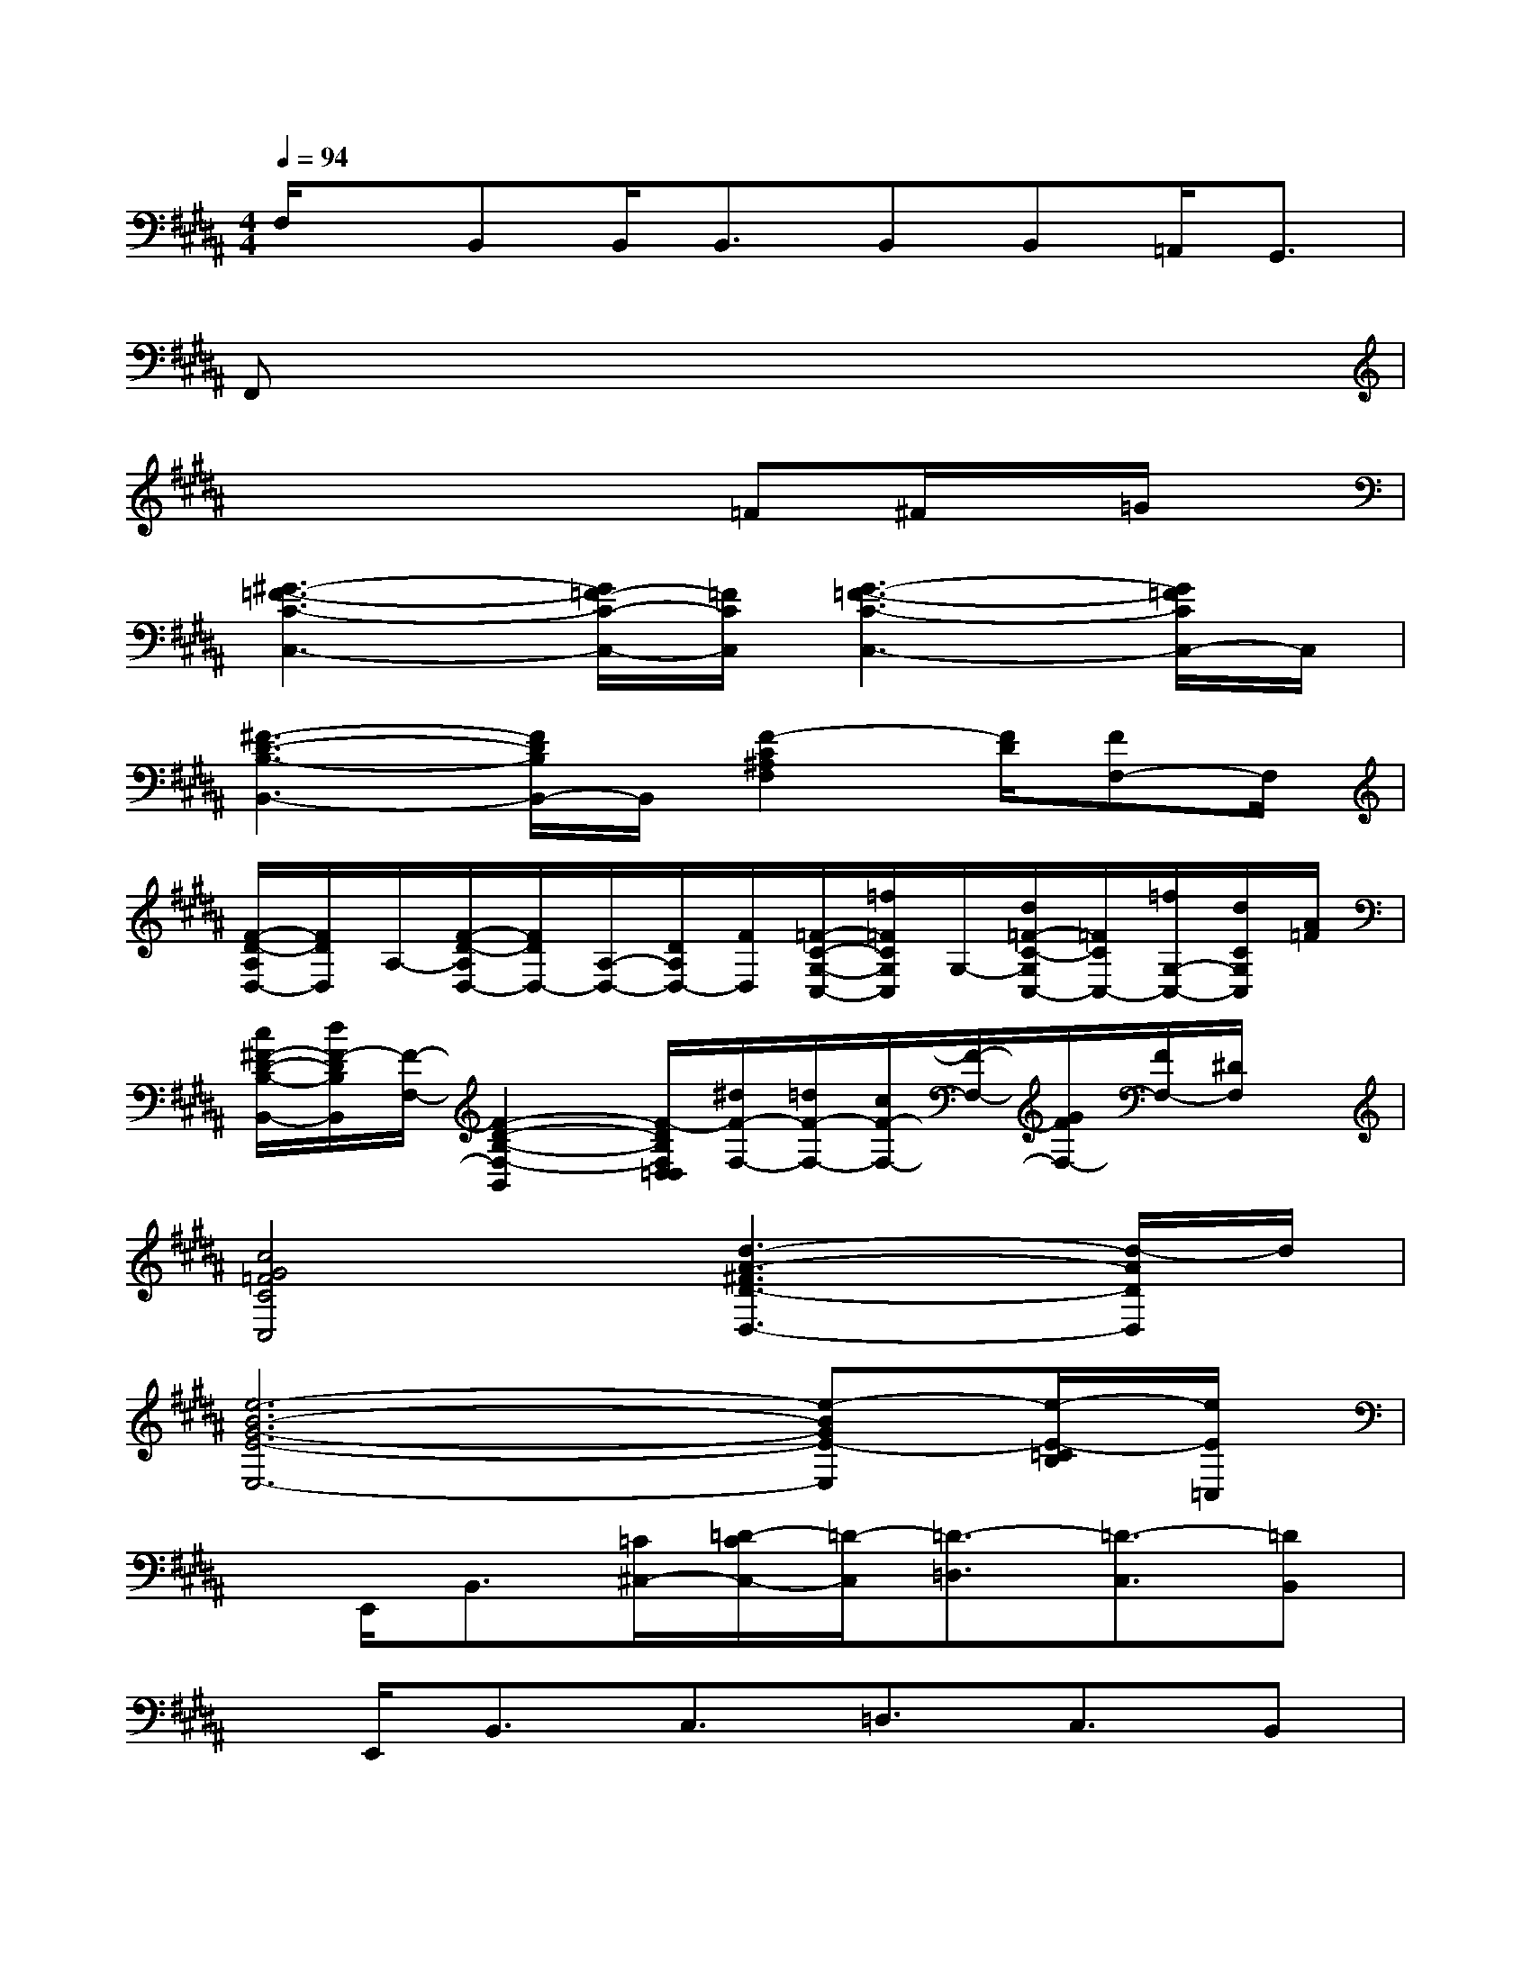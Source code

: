 X:1
T:
M:4/4
L:1/8
Q:1/4=94
K:B%5sharps
V:1
F,/2x/2B,,B,,<B,,B,,B,,=A,,<G,,|
F,,x6x|
x4x=F^F/2x/2=G/2x/2|
[^G3-=F3-C3-C,3-][G/2=F/2-C/2-C,/2-][=F/2C/2C,/2][G3-=F3-C3-C,3-][G/2=F/2C/2C,/2-]C,/2|
[^F3-D3-B,3-B,,3-][F/2D/2B,/2B,,/2-]B,,/2[F2-C2^A,2F,2][F/2D/2][FF,-]F,/2|
[F/2-D/2-A,/2D,/2-][F/2D/2D,/2]A,/2-[F/2-D/2-A,/2D,/2-][F/2D/2D,/2-][A,/2-D,/2-][D/2A,/2D,/2-][F/2D,/2][=F/2-C/2-G,/2-C,/2-][=f/2=F/2C/2G,/2C,/2]G,/2-[d/2=F/2-C/2-G,/2C,/2-][=F/2C/2C,/2-][=f/2G,/2-C,/2-][d/2C/2G,/2C,/2][A/2=F/2]|
[c/2^F/2-D/2-B,/2-B,,/2-][d/2F/2-D/2B,/2B,,/2][F/2-F,/2-][F2-D2-B,2-F,2-B,,2][F/2-D/2B,/2F,/2D,/2=D,/2][^d/2F/2-F,/2-][=d/2F/2-F,/2-][c/2F/2-F,/2-][F/2-F,/2-][G/2F/2F,/2-][F/2F,/2-][^D/2F,/2]x/2|
[c4G4=F4C4C,4][d3-A3-^F3D3-D,3-][d/2-A/2D/2D,/2]d/2|
[e6-B6-G6-E6-E,6-][e-BGE-E,][e/2-E/2-=C/2B,/2][e/2E/2=C,/2]|
x/2E,,<B,,[=C/2^C,/2-][=D/2-C/2C,/2-][=D/2-C,/2][=D3/2-=D,3/2][=D3/2-C,3/2][=DB,,]|
x/2E,,<B,,C,3/2=D,3/2C,3/2B,,|
x/2E,,<B,,C,3/2=D,3/2C,3/2B,,|
x/2E,,<B,,C,3/2=D,^D,/2x/2[E,/2E,,/2]x/2[=F,/2=F,,/2]x/2|
[CA,G,E,^F,,]cx/2fx/2F/2F/2F/2F/2F/2x/2F/2F/2|
xF/2C/2x/2F/2C/2x/2F/2x/2F/2x/2F/2E/2F/2E/2|
[F-CA,G,E,F,,]F/2F2-F/2x2F/2E/2F/2E/2